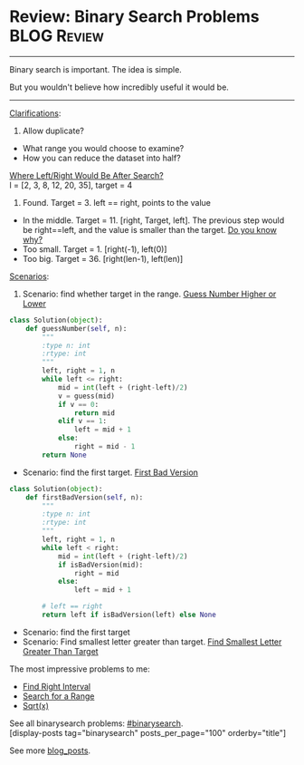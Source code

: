 * Review: Binary Search Problems                                :BLOG:Review:
#+STARTUP: showeverything
#+OPTIONS: toc:nil \n:t ^:nil creator:nil d:nil
:PROPERTIES:
:type: binarysearch
:END:
---------------------------------------------------------------------
Binary search is important. The idea is simple.

But you wouldn't believe how incredibly useful it would be.
---------------------------------------------------------------------
[[color:#c7254e][Clarifications]]:
1. Allow duplicate?
- What range you would choose to examine?
- How you can reduce the dataset into half?

[[color:#c7254e][Where Left/Right Would Be After Search?]]
l = [2, 3, 8, 12, 20, 35], target = 4

1. Found. Target = 3. left == right, points to the value
- In the middle. Target = 11. [right, Target, left]. The previous step would be right==left, and the value is smaller than the target. [[color:#c7254e][Do you know why?]]
- Too small. Target = 1. [right(-1), left(0)]
- Too big. Target = 36. [right(len-1), left(len)]

[[color:#c7254e][Scenarios]]:
1. Scenario: find whether target in the range. [[https://code.dennyzhang.com/guess-number-higher-or-lower][Guess Number Higher or Lower]]
#+BEGIN_SRC python
class Solution(object):
    def guessNumber(self, n):
        """
        :type n: int
        :rtype: int
        """
        left, right = 1, n
        while left <= right:
            mid = int(left + (right-left)/2)
            v = guess(mid)
            if v == 0:
                return mid
            elif v == 1:
                left = mid + 1
            else:
                right = mid - 1
        return None
#+END_SRC

- Scenario: find the first target. [[https://code.dennyzhang.com/first-bad-version][First Bad Version]]
#+BEGIN_SRC python
class Solution(object):
    def firstBadVersion(self, n):
        """
        :type n: int
        :rtype: int
        """
        left, right = 1, n
        while left < right:
            mid = int(left + (right-left)/2)
            if isBadVersion(mid):
                right = mid
            else:
                left = mid + 1

        # left == right
        return left if isBadVersion(left) else None
#+END_SRC
- Scenario: find the first target
- Scenario: Find smallest letter greater than target. [[https://code.dennyzhang.com/find-smallest-letter-greater-than-target][Find Smallest Letter Greater Than Target]]

The most impressive problems to me:
- [[https://code.dennyzhang.com/find-right-interval][Find Right Interval]]
- [[https://code.dennyzhang.com/search-for-a-range][Search for a Range]]
- [[https://code.dennyzhang.com/sqrtx/][Sqrt(x)]]

See all binarysearch problems: [[https://code.dennyzhang.com/tag/binarysearch/][#binarysearch]].
[display-posts tag="binarysearch" posts_per_page="100" orderby="title"]

See more [[https://code.dennyzhang.com/?s=blog+posts][blog_posts]].

#+BEGIN_HTML
<div style="overflow: hidden;">
<div style="float: left; padding: 5px"> <a href="https://www.linkedin.com/in/dennyzhang001"><img src="https://www.dennyzhang.com/wp-content/uploads/sns/linkedin.png" alt="linkedin" /></a></div>
<div style="float: left; padding: 5px"><a href="https://github.com/DennyZhang"><img src="https://www.dennyzhang.com/wp-content/uploads/sns/github.png" alt="github" /></a></div>
<div style="float: left; padding: 5px"><a href="https://www.dennyzhang.com/slack" target="_blank" rel="nofollow"><img src="https://slack.dennyzhang.com/badge.svg" alt="slack"/></a></div>
</div>
#+END_HTML

